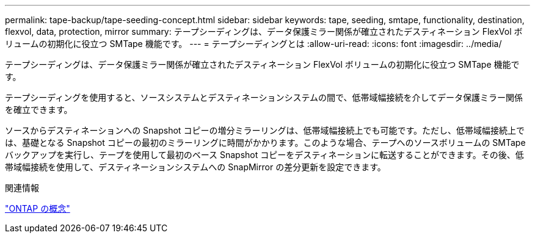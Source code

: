 ---
permalink: tape-backup/tape-seeding-concept.html 
sidebar: sidebar 
keywords: tape, seeding, smtape, functionality, destination, flexvol, data, protection, mirror 
summary: テープシーディングは、データ保護ミラー関係が確立されたデスティネーション FlexVol ボリュームの初期化に役立つ SMTape 機能です。 
---
= テープシーディングとは
:allow-uri-read: 
:icons: font
:imagesdir: ../media/


[role="lead"]
テープシーディングは、データ保護ミラー関係が確立されたデスティネーション FlexVol ボリュームの初期化に役立つ SMTape 機能です。

テープシーディングを使用すると、ソースシステムとデスティネーションシステムの間で、低帯域幅接続を介してデータ保護ミラー関係を確立できます。

ソースからデスティネーションへの Snapshot コピーの増分ミラーリングは、低帯域幅接続上でも可能です。ただし、低帯域幅接続上では、基礎となる Snapshot コピーの最初のミラーリングに時間がかかります。このような場合、テープへのソースボリュームの SMTape バックアップを実行し、テープを使用して最初のベース Snapshot コピーをデスティネーションに転送することができます。その後、低帯域幅接続を使用して、デスティネーションシステムへの SnapMirror の差分更新を設定できます。

.関連情報
link:../concepts/index.html["ONTAP の概念"]

